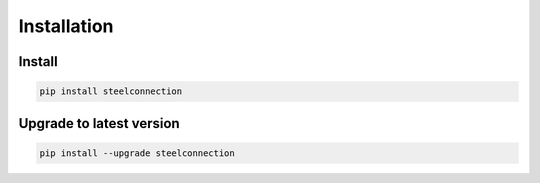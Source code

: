 Installation
============

Install
-------

.. code:: bash

   pip install steelconnection


Upgrade to latest version
-------------------------

.. code:: bash

   pip install --upgrade steelconnection
